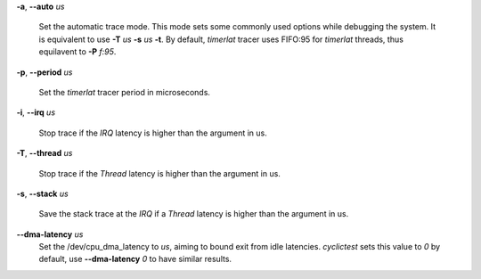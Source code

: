 **-a**, **--auto** *us*

        Set the automatic trace mode. This mode sets some commonly used options
        while debugging the system. It is equivalent to use **-T** *us* **-s** *us*
        **-t**. By default, *timerlat* tracer uses FIFO:95 for *timerlat* threads,
        thus equilavent to **-P** *f:95*.

**-p**, **--period** *us*

        Set the *timerlat* tracer period in microseconds.

**-i**, **--irq** *us*

        Stop trace if the *IRQ* latency is higher than the argument in us.

**-T**, **--thread** *us*

        Stop trace if the *Thread* latency is higher than the argument in us.

**-s**, **--stack** *us*

        Save the stack trace at the *IRQ* if a *Thread* latency is higher than the
        argument in us.

**--dma-latency** *us*
        Set the /dev/cpu_dma_latency to *us*, aiming to bound exit from idle latencies.
        *cyclictest* sets this value to *0* by default, use **--dma-latency** *0* to have
        similar results.
